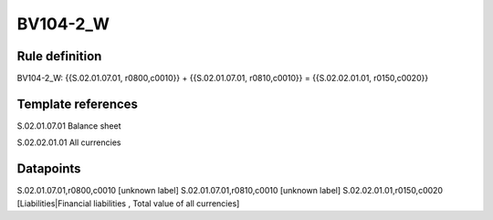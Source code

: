 =========
BV104-2_W
=========

Rule definition
---------------

BV104-2_W: {{S.02.01.07.01, r0800,c0010}} + {{S.02.01.07.01, r0810,c0010}} = {{S.02.02.01.01, r0150,c0020}}


Template references
-------------------

S.02.01.07.01 Balance sheet

S.02.02.01.01 All currencies


Datapoints
----------

S.02.01.07.01,r0800,c0010 [unknown label]
S.02.01.07.01,r0810,c0010 [unknown label]
S.02.02.01.01,r0150,c0020 [Liabilities|Financial liabilities , Total value of all currencies]



